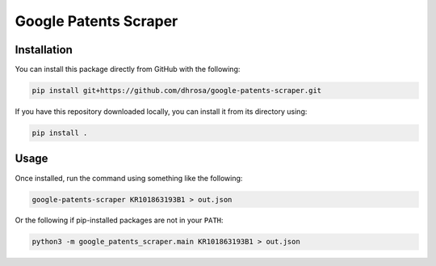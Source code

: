 Google Patents Scraper
======================

Installation
------------

You can install this package directly from GitHub with the following:

.. code:: shell

   pip install git+https://github.com/dhrosa/google-patents-scraper.git

If you have this repository downloaded locally, you can install it from its directory using:

.. code:: shell

   pip install .

Usage
-----

Once installed, run the command using something like the following:

.. code:: shell

   google-patents-scraper KR101863193B1 > out.json

Or the following if pip-installed packages are not in your ``PATH``:

.. code:: shell

   python3 -m google_patents_scraper.main KR101863193B1 > out.json

